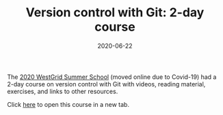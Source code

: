 #+title: Version control with Git: 2-day course
#+date: 2020-06-22
#+slug: git

#+OPTIONS: toc:nil

The [[https://wgschool.netlify.app/][2020 WestGrid Summer School]] (moved online due to Covid-19) had a 2-day course on version control with Git with videos, reading material, exercises, and links to other resources.

Click [[https://wgschool.netlify.app/git/][here]] to open this course in a new tab.
